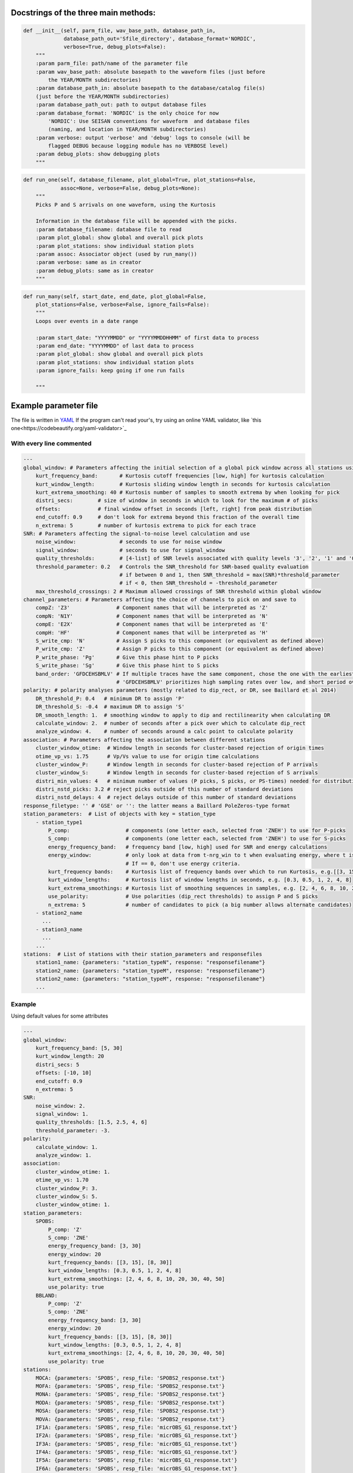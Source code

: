Docstrings of the three main methods:
========================================


.. code:: python

    def __init__(self, parm_file, wav_base_path, database_path_in,
                 database_path_out='Sfile_directory', database_format='NORDIC',
                 verbose=True, debug_plots=False):
        """
        :param parm_file: path/name of the parameter file
        :param wav_base_path: absolute basepath to the waveform files (just before
            the YEAR/MONTH subdirectories)
        :param database_path_in: absolute basepath to the database/catalog file(s)
        (just before the YEAR/MONTH subdirectories)
        :param database_path_out: path to output database files
        :param database_format: 'NORDIC' is the only choice for now
            'NORDIC': Use SEISAN conventions for waveform  and database files
            (naming, and location in YEAR/MONTH subdirectories)
        :param verbose: output 'verbose' and 'debug' logs to console (will be 
            flagged DEBUG because logging module has no VERBOSE level)
        :param debug_plots: show debugging plots
        """

.. code:: python

    def run_one(self, database_filename, plot_global=True, plot_stations=False,
                assoc=None, verbose=False, debug_plots=None):
        """
        Picks P and S arrivals on one waveform, using the Kurtosis
    
        Information in the database file will be appended with the picks.
        :param database_filename: database file to read
        :param plot_global: show global and overall pick plots
        :param plot_stations: show individual station plots
        :param assoc: Associator object (used by run_many())
        :param verbose: same as in creator
        :param debug_plots: same as in creator
        """
.. code:: python

    def run_many(self, start_date, end_date, plot_global=False,
        plot_stations=False, verbose=False, ignore_fails=False):
        """
        Loops over events in a date range
    
        :param start_date: "YYYYMMDD" or "YYYYMMDDHHMM" of first data to process
        :param end_date: "YYYYMMDD" of last data to process
        :param plot_global: show global and overall pick plots
        :param plot_stations: show individual station plots
        :param ignore_fails: keep going if one run fails
        
        """

Example parameter file
========================================
The file is written in 
`YAML <https://tools.ietf.org/id/draft-pbryan-zyp-json-ref-03.html>`_
If the program can't read your's, try using an online YAML validator, like
`this one<https://codebeautify.org/yaml-validator>`_

With every line commented
-------------------------------

.. code:: yaml

    ---
    global_window: # Parameters affecting the initial selection of a global pick window across all stations using the distribution of kurtosis extrema)
        kurt_frequency_band:       # Kurtosis cutoff frequencies [low, high] for kurtosis calculation
        kurt_window_length:        # Kurtosis sliding window length in seconds for kurtosis calculation
        kurt_extrema_smoothing: 40 # Kurtosis number of samples to smooth extrema by when looking for pick
        distri_secs:        # size of window in seconds in which to look for the maximum # of picks
        offsets:            # final window offset in seconds [left, right] from peak distribution
        end_cutoff: 0.9     # don't look for extrema beyond this fraction of the overall time
        n_extrema: 5        # number of kurtosis extrema to pick for each trace
    SNR: # Parameters affecting the signal-to-noise level calculation and use
        noise_window:              # seconds to use for noise window
        signal_window:             # seconds to use for signal_window
        quality_thresholds:        # [4-list] of SNR levels associated with quality levels '3', '2', '1' and '0'
        threshold_parameter: 0.2   # Controls the SNR_threshold for SNR-based quality evaluation
                                   # if between 0 and 1, then SNR_threshold = max(SNR)*threshold_parameter
                                   # if < 0, then SNR_threshold = -threshold_parameter
        max_threshold_crossings: 2 # Maximum allowed crossings of SNR threshold within global window
    channel_parameters: # Parameters affecting the choice of channels to pick on and save to
        compZ: 'Z3'               # Component names that will be interpreted as 'Z'
        compN: 'N1Y'              # Component names that will be interpreted as 'N'
        compE: 'E2X'              # Component names that will be interpreted as 'E'
        compH: 'HF'               # Component names that will be interpreted as 'H'
        S_write_cmp: 'N'          # Assign S picks to this component (or equivalent as defined above)
        P_write_cmp: 'Z'          # Assign P picks to this component (or equivalent as defined above)
        P_write_phase: 'Pg'       # Give this phase hint to P picks
        S_write_phase: 'Sg'       # Give this phase hint to S picks
        band_order: 'GFDCEHSBMLV' # If multiple traces have the same component, chose the one with the earliest listed band code
                                  # 'GFDCEHSBMLV' prioritizes high sampling rates over low, and short period over broadband
    polarity: # polarity analyses parameters (mostly related to dip_rect, or DR, see Baillard et al 2014)
        DR_threshold_P: 0.4   # minimum DR to assign 'P'
        DR_threshold_S: -0.4  # maximum DR to assign 'S'
        DR_smooth_length: 1.  # smoothing window to apply to dip and rectilinearity when calculating DR
        calculate_window: 2.  # number of seconds after a pick over which to calculate dip_rect
        analyze_window: 4.    # number of seconds around a calc point to calculate polarity
    association: # Parameters affecting the association between different stations
        cluster_window_otime:  # Window length in seconds for cluster-based rejection of origin times
        otime_vp_vs: 1.75      # Vp/Vs value to use for origin time calculations
        cluster_window_P:      # Window length in seconds for cluster-based rejection of P arrivals
        cluster_window_S:      # Window length in seconds for cluster-based rejection of S arrivals
        distri_min_values: 4   # minimum number of values (P picks, S picks, or PS-times) needed for distribution-based rejection
        distri_nstd_picks: 3.2 # reject picks outside of this number of standard deviations
        distri_nstd_delays: 4  # reject delays outside of this number of standard deviations
    response_filetype: '' # 'GSE' or '': the latter means a Baillard PoleZeros-type format
    station_parameters:  # List of objects with key = station_type
        - station_type1
            P_comp:                  # components (one letter each, selected from 'ZNEH') to use for P-picks
            S_comp:                  # components (one letter each, selected from 'ZNEH') to use for S-picks
            energy_frequency_band:   # frequency band [low, high] used for SNR and energy calculations
            energy_window:           # only look at data from t-nrg_win to t when evaluating energy, where t is the time of the peak waveform energy.
                                     # If == 0, don't use energy criteria.
            kurt_frequency bands:    # Kurtosis list of frequency bands over which to run Kurtosis, e.g.[[3, 15], [8, 30]]
            kurt_window_lengths:     # Kurtosis list of window lengths in seconds, e.g. [0.3, 0.5, 1, 2, 4, 8]
            kurt_extrema_smoothings: # Kurtosis list of smoothing sequences in samples, e.g. [2, 4, 6, 8, 10, 20, 30, 40, 50]
            use_polarity:            # Use polarities (dip_rect thresholds) to assign P and S picks
            n_extrema: 5             # number of candidates to pick (a big number allows alternate candidates)
        - station2_name
          ...
        - station3_name
          ...
        ...
    stations:  # List of stations with their station_parameters and responsefiles
        station1_name: {parameters: "station_typeN", response: "responsefilename"}
        station2_name: {parameters: "station_typeM", response: "responsefilename"}
        station2_name: {parameters: "station_typeM", response: "responsefilename"}
        ...    

Example
-------------------------------
Using default values for some attributes

.. code:: yaml

    ---
    global_window:
        kurt_frequency_band: [5, 30]
        kurt_window_length: 20
        distri_secs: 5
        offsets: [-10, 10]
        end_cutoff: 0.9
        n_extrema: 5
    SNR:
        noise_window: 2.
        signal_window: 1.
        quality_thresholds: [1.5, 2.5, 4, 6]
        threshold_parameter: -3.
    polarity:
        calculate_window: 1.
        analyze_window: 1.
    association:
        cluster_window_otime: 1.
        otime_vp_vs: 1.70
        cluster_window_P: 3.
        cluster_window_S: 5.
        cluster_window_otime: 1.
    station_parameters:
        SPOBS:
            P_comp: 'Z'
            S_comp: 'ZNE'
            energy_frequency_band: [3, 30]
            energy_window: 20
            kurt_frequency_bands: [[3, 15], [8, 30]]
            kurt_window_lengths: [0.3, 0.5, 1, 2, 4, 8]
            kurt_extrema_smoothings: [2, 4, 6, 8, 10, 20, 30, 40, 50]
            use_polarity: true
        BBLAND:
            P_comp: 'Z'
            S_comp: 'ZNE'
            energy_frequency_band: [3, 30]
            energy_window: 20
            kurt_frequency_bands: [[3, 15], [8, 30]]
            kurt_window_lengths: [0.3, 0.5, 1, 2, 4, 8]
            kurt_extrema_smoothings: [2, 4, 6, 8, 10, 20, 30, 40, 50]
            use_polarity: true
    stations:
        MOCA: {parameters: 'SPOBS', resp_file: 'SPOBS2_response.txt'}
        MOFA: {parameters: 'SPOBS', resp_file: 'SPOBS2_response.txt'}
        MONA: {parameters: 'SPOBS', resp_file: 'SPOBS2_response.txt'}
        MODA: {parameters: 'SPOBS', resp_file: 'SPOBS2_response.txt'}
        MOSA: {parameters: 'SPOBS', resp_file: 'SPOBS2_response.txt'}
        MOVA: {parameters: 'SPOBS', resp_file: 'SPOBS2_response.txt'}
        IF1A: {parameters: 'SPOBS', resp_file: 'micrOBS_G1_response.txt'}
        IF2A: {parameters: 'SPOBS', resp_file: 'micrOBS_G1_response.txt'}
        IF3A: {parameters: 'SPOBS', resp_file: 'micrOBS_G1_response.txt'}
        IF4A: {parameters: 'SPOBS', resp_file: 'micrOBS_G1_response.txt'}
        IF5A: {parameters: 'SPOBS', resp_file: 'micrOBS_G1_response.txt'}
        IF6A: {parameters: 'SPOBS', resp_file: 'micrOBS_G1_response.txt'}
        IF7A: {parameters: 'SPOBS', resp_file: 'micrOBS_G1_response.txt'}
        IF8A: {parameters: 'SPOBS', resp_file: 'micrOBS_G1_response.txt'}
        IF1B: {parameters: 'SPOBS', resp_file: 'micrOBS_G1_response.txt'}
        IF2B: {parameters: 'SPOBS', resp_file: 'micrOBS_G1_response.txt'}
        IF3B: {parameters: 'SPOBS', resp_file: 'micrOBS_G1_response.txt'}
        IF4B: {parameters: 'SPOBS', resp_file: 'micrOBS_G1_response.txt'}
        IF5B: {parameters: 'SPOBS', resp_file: 'micrOBS_G1_response.txt'}
        IF6B: {parameters: 'SPOBS', resp_file: 'micrOBS_G1_response.txt'}
        IF7B: {parameters: 'SPOBS', resp_file: 'micrOBS_G1_response.txt'}
        IF8B: {parameters: 'SPOBS', resp_file: 'micrOBS_G1_response.txt'}
        KNKL: {parameters: 'BBLAND', resp_file: 'KNKL_BBOBS1_1.response.txt'}
